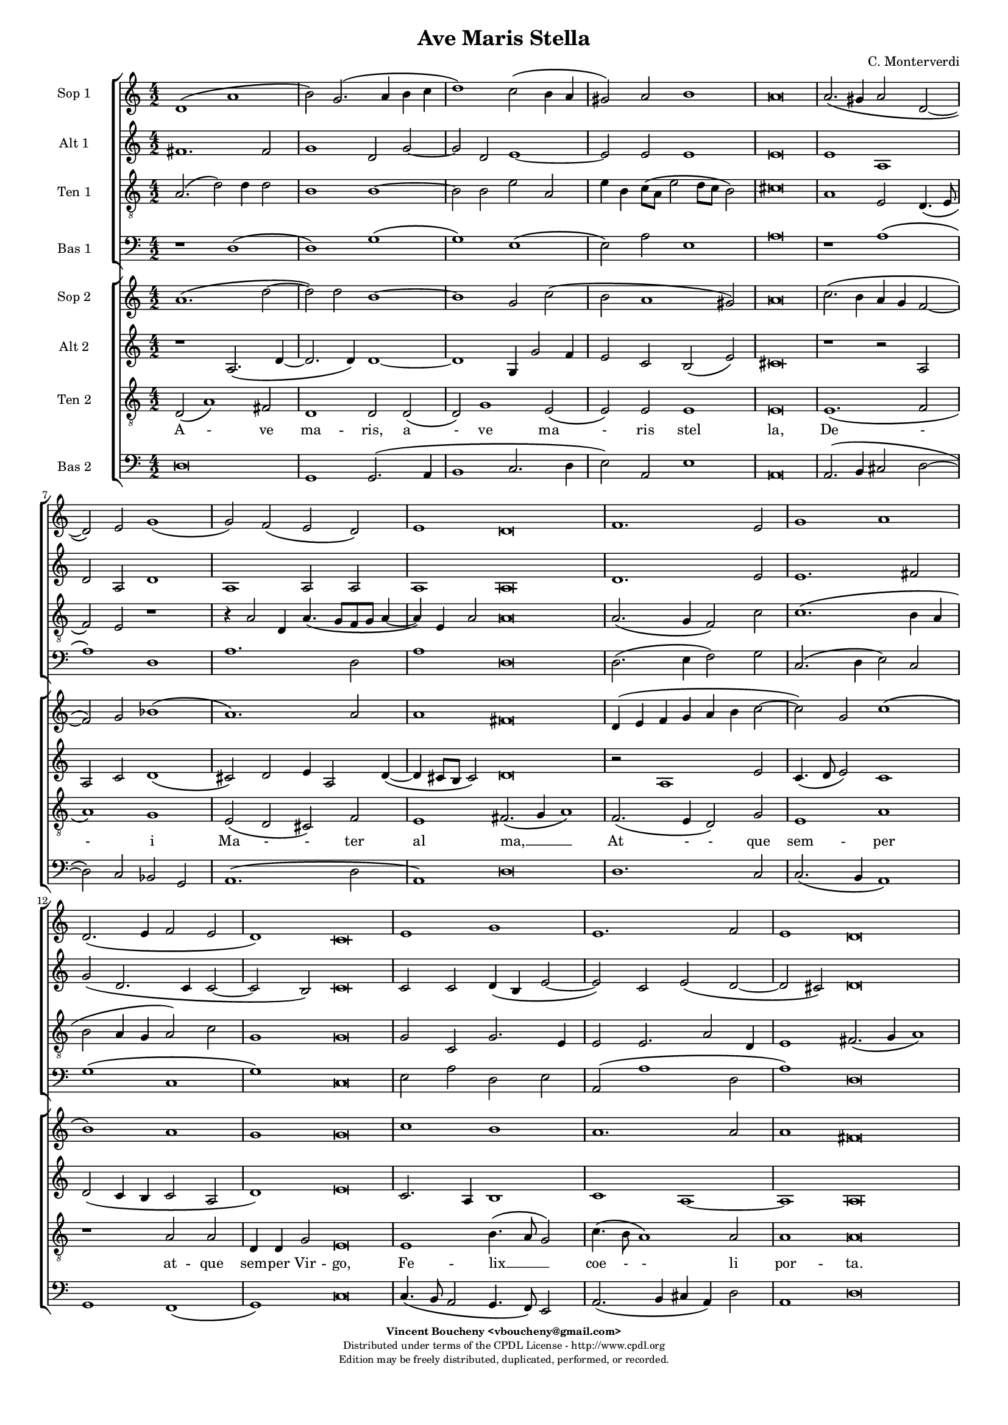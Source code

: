 %
% Ave Maris Stella
% (C) CPDL - V0.1
%
#(set-global-staff-size 14)
\paper {
#(set-paper-size "a4")
top-margin = 5\mm
bottom-margin = 10\mm
after-title-space = 5\mm
before-title-space = 0\mm
head-separation = 0\mm
left-margin = 10\mm
right-margin = 10\mm
}
\version "2.10.33"
\header {
title = "Ave Maris Stella"
composer = "C. Monterverdi"
enteredby = "Vincent Boucheny <vboucheny@gmail.com>"
copyright = \markup \fontsize #-2 {
\column {
\fill-line \bold {
\enteredby
}
\fill-line {
"Distributed under terms of the CPDL License - http://www.cpdl.org"
}
\fill-line {
"Edition may be freely distributed, duplicated, performed, or recorded."
}
\fill-line {
" "
}
}
}
}

globalVoice = { \time 4/2 \autoBeamOff }

% SOPRANO

sopraaVoiceVerseA =  \new Voice = "sopraaVoiceVerseA" {
\relative c'' {
\clef treble
\globalVoice

d,1\( a'
b2\) g2.\( a4 b c
d1\) c2\( b4 a
gis2\) a b1
a\breve

a2.\( gis4 a2 d,~
d \) e g1\(
g2\) f\( e d\)

\override Staff.TimeSignature #'stencil = ##f
\time 6/2

e1 d\breve

\override Staff.TimeSignature #'stencil = ##f
\time 4/2

f1. e2
g1 a
d,2.\( e4 f2 e

\override Staff.TimeSignature #'stencil = ##f
\time 6/2

d1\) c\breve

\override Staff.TimeSignature #'stencil = ##f
\time 4/2

e1 g
e1. f2

\override Staff.TimeSignature #'stencil = ##f
\time 6/2

e1 d\breve
}
}

soprabVoiceVerseA =  \new Voice = "soprabVoiceVerseA" {
\relative c'' {
\clef treble
\globalVoice

a1.\( d2~
d\) d b1~
b g2 c2\(
b a1 gis2\)
a\breve

c2.\( b4 a g f2~
f\) g bes1\(
a1.\) a2

\override Staff.TimeSignature #'stencil = ##f
\time 6/2

a1 fis\breve

\override Staff.TimeSignature #'stencil = ##f
\time 4/2

d4\( e f g a b c2~
c\) g c1\(
b\) a

\override Staff.TimeSignature #'stencil = ##f
\time 6/2

g g\breve

\override Staff.TimeSignature #'stencil = ##f
\time 4/2

c1 b
a1. a2

\override Staff.TimeSignature #'stencil = ##f
\time 6/2

a1 fis\breve

}
}

sopraVoiceVerseB = \new Voice = "sopraVoiceVerseB" {
\relative c'' {
\clef treble
\globalVoice

\time 6/4

d,4\( a' b\) g8[\( a b c] d4\)
c\( b8[ a] gis4\) a b2

\override Staff.TimeSignature #'stencil = ##f
\time 3/4

a2.

\override Staff.TimeSignature #'stencil = ##f
\time 6/4

a4\( g a d,2\) e4
g4.\( f8 e4\) d e2

\override Staff.TimeSignature #'stencil = ##f
\time 3/4

d2.

\override Staff.TimeSignature #'stencil = ##f
\time 6/4

f2 e4 g2 a4
d,4.\( e8 f4 e d2\)

\override Staff.TimeSignature #'stencil = ##f
\time 3/4

c2.

\override Staff.TimeSignature #'stencil = ##f
\time 6/4

e2. g
e f4 e2

\override Staff.TimeSignature #'stencil = ##f
\time 3/4

d2.

}
}

sopraaVoiceFinale = \new Voice = "sopraaVoiceFinale" {
\relative c'' {
\clef treble
\globalVoice

fis,\breve\( g\) fis

\bar "|."
}
}

soprabVoiceFinale = \new Voice = "soprabVoiceFinale" {
\relative c'' {
\clef treble
\globalVoice

a\breve\( bes\) a

\bar "|."
}
}

% ALTO

altoaVoiceVerseA =  \new Voice = "altoaVoiceVerseA" {
\relative c'  {
\clef treble
\globalVoice

fis1. fis2
g1 d2 g2~
g d e1~
e2 e e1
e\breve

e1 a,
d2 a d1
a a2 a

\override Staff.TimeSignature #'stencil = ##f
\time 6/2

a1 a\breve

\override Staff.TimeSignature #'stencil = ##f
\time 4/2

d1. e2
e1. fis2
g\( d2. c4 c2~

\override Staff.TimeSignature #'stencil = ##f
\time 6/2

c2 b\) c\breve

\override Staff.TimeSignature #'stencil = ##f
\time 4/2

c2 c d4\( b e2~
e\) c e\( d~

\override Staff.TimeSignature #'stencil = ##f
\time 6/2

d cis\) d\breve
}
}

altobVoiceVerseA =  \new Voice = "altobVoiceVerseA" {
\relative c'' {
\clef treble
\globalVoice

r1 a,2.\( d4~
d2. d4\) d1~
d g,4 g'2 f4
e2 c b\( e\)
cis\breve

r1 r2 a
a c d1\(
cis2\) d e4 a,2 d4~\(

\override Staff.TimeSignature #'stencil = ##f
\time 6/2

d cis8[ b] cis2\) d\breve

\override Staff.TimeSignature #'stencil = ##f
\time 4/2

r2 a1 e'2
c4.\( d8 e2\) c1
d2\( c4 b c2 a

\override Staff.TimeSignature #'stencil = ##f
\time 6/2

d1\) e\breve

\override Staff.TimeSignature #'stencil = ##f
\time 4/2

c2. a4 b1
c1 a~

\override Staff.TimeSignature #'stencil = ##f
\time 6/2

a a\breve
}
}

altoVoiceVerseB = \new Voice = "altoVoiceVerseB" {
\relative c'' {
\clef treble
\globalVoice

\time 6/4

fis,2. g
g2 e4 a2\( gis4\)

\override Staff.TimeSignature #'stencil = ##f
\time 3/4

a2.

\override Staff.TimeSignature #'stencil = ##f
\time 6/4

e4\( d e f2\) e4
d2. d4 d4.\( cis8\)

\override Staff.TimeSignature #'stencil = ##f
\time 3/4

d2.

\override Staff.TimeSignature #'stencil = ##f
\time 6/4

d2 e4 e4.\( d8\) c4
b2 c4 c2 b4

\override Staff.TimeSignature #'stencil = ##f
\time 3/4

c2.

\override Staff.TimeSignature #'stencil = ##f
\time 6/4

c2 c4 d2 e4
c4.\( d8 e4 d2 cis4\)

\override Staff.TimeSignature #'stencil = ##f
\time 3/4

d2.
}
}

altoVoiceVerseC = \new Voice = "altoVoiceVerseC" {
\relative c'' {
\clef treble
\globalVoice

\time 6/4

fis,2. g
g2 e4 a2\( gis4\)

\override Staff.TimeSignature #'stencil = ##f
\time 3/4

a2.

\override Staff.TimeSignature #'stencil = ##f
\time 6/4

e4\( d e f2\) e4
d2. d4 d4.\( cis8\)

\override Staff.TimeSignature #'stencil = ##f
\time 3/4

d2.

\override Staff.TimeSignature #'stencil = ##f
\time 6/4

d2 e4 e4.\( d8 c4\)
b2 c4 c2 b4

\override Staff.TimeSignature #'stencil = ##f
\time 3/4

c2.

\override Staff.TimeSignature #'stencil = ##f
\time 6/4

c2 c4 d2 e4
c4.\( d8 e4 d2 cis4\)

\override Staff.TimeSignature #'stencil = ##f
\time 3/4

d2.
}
}

altoaVoiceFinale = \new Voice = "altoaVoiceFinale" {
\relative c'' {
\clef treble
\globalVoice

d,\breve\( d\) d

\bar "|."
}
}

altobVoiceFinale = \new Voice = "altobVoiceFinale" {
\relative c'' {
\clef treble
\globalVoice

a,2\( d1 c2
bes2. a4 g2 d'\)
d\breve

\bar "|."
}
}

% TENOR

tenoraVoiceVerseA =  \new Voice = "tenoraVoiceVerseA" {
\relative c' {
\clef "G_8"
\globalVoice

\time 6/4

a2.\( d2\) d4 d2
b1 b~
b2 b e a,
e'4 b c8\([ a] e'2 d8[ c] b2\)
cis\breve

a1 e2 d4.\( e8
f2\) e r1
r4 a2 d,4 a'4.\( g8[ f g] a4~

\override Staff.TimeSignature #'stencil = ##f
\time 6/2

a\) e a2 a\breve

\override Staff.TimeSignature #'stencil = ##f
\time 4/2

a2.\( g4 f2\) c'
c1.\( b4 a
b2 a4 g a2\) c

\override Staff.TimeSignature #'stencil = ##f
\time 6/2

g1 g\breve

\override Staff.TimeSignature #'stencil = ##f
\time 4/2

g2 c, g'2. e4
e2 e2. a2 d,4

\override Staff.TimeSignature #'stencil = ##f
\time 18/2

e1 fis2.\( g4 a1\)

}
}

tenorbVoiceVerseA =  \new Voice = "tenorbVoiceVerseA" {
\relative c' {
\clef "G_8"
\globalVoice

d,2\( a'1\) fis2
d1 d2 d\(
d\) g1 e2\(
e\) e e1
e\breve

e1.\( f2
a1\) g
e2\( d cis\) f

\override Staff.TimeSignature #'stencil = ##f
\time 6/2

e1 fis2.\( g4 a1\)

\override Staff.TimeSignature #'stencil = ##f
\time 4/2

f2.\( e4 d2\) g
e1 a
r a2 a

\override Staff.TimeSignature #'stencil = ##f
\time 6/4

d,4 d g2 e\breve

\override Staff.TimeSignature #'stencil = ##f
\time 4/2

e1 b'4.\( a8 g2\)
c4.\( b8 a1\) a2

\override Staff.TimeSignature #'stencil = ##f
\time 6/2

a1 a\breve

\time 6/4
}
}

tenorVoiceVerseB = \new Voice = "tenorVoiceVerseB" {
\relative c' {
\clef "G_8"
\globalVoice

\time 6/4

d2. d
e4\( d8[ c] b4\) e e2

\override Staff.TimeSignature #'stencil = ##f
\time 3/4

e2.

\override Staff.TimeSignature #'stencil = ##f
\time 6/4

c4\( b a a2\) a4
bes4.\( a8 g4\) f a2

\override Staff.TimeSignature #'stencil = ##f
\time 3/4

a2.

\override Staff.TimeSignature #'stencil = ##f
\time 6/4

a2 c4 c2 e,4
g2 a4 c g2

\override Staff.TimeSignature #'stencil = ##f
\time 3/4

g2.

\override Staff.TimeSignature #'stencil = ##f
\time 6/4

g2 a4 b2.
a a

\override Staff.TimeSignature #'stencil = ##f
\time 3/4

a
}
}

tenorVoiceVerseC = \new Voice = "tenorVoiceVerseC" {
\relative c' {
\clef "G_8"
\globalVoice

\time 6/4

d2. d
e4\( d8[ c] b4\) e e2

\override Staff.TimeSignature #'stencil = ##f
\time 3/4

e2.

\override Staff.TimeSignature #'stencil = ##f
\time 6/4

c4\( b a a2\) a4
bes4.\( a8 g4\) f a2

\override Staff.TimeSignature #'stencil = ##f
\time 3/4

a2.

\override Staff.TimeSignature #'stencil = ##f
\time 6/4

a2 c4 c2 e,4
g2\( a4 c g2\)

\override Staff.TimeSignature #'stencil = ##f
\time 3/4

g2.

\override Staff.TimeSignature #'stencil = ##f
\time 6/4

g2 a4 b2.
a a

\override Staff.TimeSignature #'stencil = ##f
\time 3/4

a
}
}

tenoraVoiceFinale = \new Voice = "tenoraVoiceFinale" {
\relative c' {
\clef treble
\globalVoice

a'\breve\( g\) a

\bar "|."
}
}

tenorbVoiceFinale = \new Voice = "tenorbVoiceFinale" {
\relative c' {
\clef treble
\globalVoice

a'4\(g fis e d2 d'~
d4 c bes2. a4 g d\)
d\breve

\bar "|."
}
}

% BASS

bassaVoiceVerseA =  \new Voice = "bassaVoiceVerseA" {
\relative c {
\clef "bass"
\globalVoice

r1 d\(
d\) g\(
g\) e\(
e2\) a e1
a\breve

r1 a\(
a\) d,
a'1. d,2

\override Staff.TimeSignature #'stencil = ##f
\time 6/2

a'1 d,\breve

\override Staff.TimeSignature #'stencil = ##f
\time 4/2

d2.\( e4 f2\) g
c,2.\( d4 e2\) c
g'1\( c,

\override Staff.TimeSignature #'stencil = ##f
\time 6/2

g'\) c,\breve

\override Staff.TimeSignature #'stencil = ##f
\time 4/2

e2 a d, e
a,\( a'1 d,2

\override Staff.TimeSignature #'stencil = ##f
\time 6/2

a'1\) d,\breve

\time 6/4

}
}

bassbVoiceVerseA =  \new Voice = "bassbVoiceVerseA" {
\relative c {
\clef "bass"
\globalVoice

d\breve
g,1 g2.\( a4
b1 c2. d4
e2\) a,2 e'1
a,\breve

a2.\( b4 cis2 d2~
d\) c bes g
a1.\( d2

\override Staff.TimeSignature #'stencil = ##f
\time 6/2

a1\) d\breve

\override Staff.TimeSignature #'stencil = ##f
\time 4/2

d1. c2
c2.\( b4 a1\)
g f\(

\override Staff.TimeSignature #'stencil = ##f
\time 6/2

g\) c\breve

\override Staff.TimeSignature #'stencil = ##f
\time 4/2

c4.\( b8 a2 g4. f8\) e2
a2.\( b4 cis a\) d2

\override Staff.TimeSignature #'stencil = ##f
\time 6/2

a1 d\breve

\time 6/4
}
}

bassVoiceVerseB = \new Voice = "bassVoiceVerseB" {
\relative c' {
\clef "bass"
\globalVoice

\time 6/4

d,2. g,4.\( a8 b4\)
c4.\( d8 e4\) a, e'2

\override Staff.TimeSignature #'stencil = ##f
\time 3/4

a,2.

\override Staff.TimeSignature #'stencil = ##f
\time 6/4

a4\( b cis d2\) c4
bes2. bes4 a2

\override Staff.TimeSignature #'stencil = ##f
\time 3/4

d2.

\override Staff.TimeSignature #'stencil = ##f
\time 6/4

d2 c4 c4.\( b8 a4\)
g2\( f\) g

\override Staff.TimeSignature #'stencil = ##f
\time 3/4

c2.

\override Staff.TimeSignature #'stencil = ##f
\time 6/4

c4.\( b8 a4 g4. f8\) e4
a4.\( b8[ cis a]\) d4 a2

\override Staff.TimeSignature #'stencil = ##f
\time 3/4

d2.

}
}

bassVoiceVerseC = \new Voice = "bassVoiceVerseC" {
\relative c' {
\clef "bass"
\globalVoice

\time 6/4

d,2. g,4.\( a8 b4\)
c4.\( d8 e4\) a, e'2

\override Staff.TimeSignature #'stencil = ##f
\time 3/4

a,2.

\override Staff.TimeSignature #'stencil = ##f
\time 6/4

a4\( b cis d2\) c4
bes2. bes4 a2

\override Staff.TimeSignature #'stencil = ##f
\time 3/4

d2.

\override Staff.TimeSignature #'stencil = ##f
\time 6/4

d2 c4 c4.\( b8 a4
g2\) f g

\override Staff.TimeSignature #'stencil = ##f
\time 3/4

c2.

\override Staff.TimeSignature #'stencil = ##f
\time 6/4

c4.\( b8 a4\) g4.\( f8 e4\)
a4.\( b8[ cis a]\) d4 a2

\override Staff.TimeSignature #'stencil = ##f
\time 3/4

d2.
}
}

bassaVoiceFinale = \new Voice = "bassaVoiceFinale" {
\relative c' {
\clef "bass"
\globalVoice

d,\breve\( g\) d

\bar "|."
}
}

bassbVoiceFinale = \new Voice = "bassbVoiceFinale" {
\relative c' {
\clef "bass"
\globalVoice

d,\breve\( g,\) d'

\bar "|."
}
}

%
% STAFFS
%

% VERSE 1

sopraaStaffVerseA = \new Staff = "sopraaStaffVerseA" {
\set Staff.midiInstrument = #"recorder"
\set Staff.instrumentName = #"Sop 1"
<<
\sopraaVoiceVerseA
>>
}

soprabStaffVerseA = \new Staff = "soprabStaffVerseA" {
\set Staff.midiInstrument = #"recorder"
\set Staff.instrumentName = #"Sop 2"
<<
\soprabVoiceVerseA
>>
}

altoaStaffVerseA = \new Staff = "altoaStaffVerseA" {
\set Staff.midiInstrument = #"recorder"
\set Staff.instrumentName = #"Alt 1"
<<
\altoaVoiceVerseA
>>
}

altobStaffVerseA = \new Staff = "altobStaffVerseA" {
\set Staff.midiInstrument = #"recorder"
\set Staff.instrumentName = #"Alt 2"
<<
\altobVoiceVerseA
>>
}

tenoraStaffVerseA = \new Staff = "tenoraStaffVerseA" {
\set Staff.midiInstrument = #"recorder"
\set Staff.instrumentName = #"Ten 1"
<<
\tenoraVoiceVerseA
>>
}

tenorbStaffVerseA = \new Staff = "tenorbStaffVerseA" {
\set Staff.midiInstrument = #"acoustic grand"
\set Staff.instrumentName = #"Ten 2"
<<
\tenorbVoiceVerseA
>>
}

bassaStaffVerseA = \new Staff = "bassaStaffVerseA" {
\set Staff.midiInstrument = #"recorder"
\set Staff.instrumentName = #"Bas 1"
<<
\bassaVoiceVerseA
>>
}

bassbStaffVerseA = \new Staff = "bassbStaffVerseA" {
\set Staff.midiInstrument = #"recorder"
\set Staff.instrumentName = #"Bas 2"
<<
\bassbVoiceVerseA
>>
}

% VERSE 2

sopraStaffVerseB = \new Staff = "sopraStaffVerseB" {
\set Staff.midiInstrument = #"recorder"
\set Staff.instrumentName = #"Sop 1"
<<
\sopraVoiceVerseB
>>
}

altoStaffVerseB = \new Staff = "altoStaffVerseB" {
\set Staff.midiInstrument = #"recorder"
\set Staff.instrumentName = #"Alt 1"
<<
\altoVoiceVerseB
>>
}

tenorStaffVerseB = \new Staff = "tenorStaffVerseB" {
\set Staff.midiInstrument = #"recorder"
\set Staff.instrumentName = #"Ten 1"
<<
\tenorVoiceVerseB
>>
}

bassStaffVerseB = \new Staff = "bassStaffVerseB" {
\set Staff.midiInstrument = #"recorder"
\set Staff.instrumentName = #"Bas 1"
<<
\bassVoiceVerseB
>>
}

% VERSE 3

sopraStaffVerseC = \new Staff = "sopraStaffVerseC" {
\set Staff.midiInstrument = #"recorder"
\set Staff.instrumentName = #"Sop 2"
<<
\sopraVoiceVerseB
>>
}

altoStaffVerseC = \new Staff = "altoStaffVerseC" {
\set Staff.midiInstrument = #"recorder"
\set Staff.instrumentName = #"Alt 2"
<<
\altoVoiceVerseC
>>
}

tenorStaffVerseC = \new Staff = "tenorStaffVerseC" {
\set Staff.midiInstrument = #"recorder"
\set Staff.instrumentName = #"Ten 2"
<<
\tenorVoiceVerseC
>>
}

bassStaffVerseC = \new Staff = "bassStaffVerseC" {
\set Staff.midiInstrument = #"recorder"
\set Staff.instrumentName = #"Bas 2"
<<
\bassVoiceVerseC
>>
}

% VERSE 4

sopraaStaffVerseD = \new Staff = "sopraaStaffVerseD" {
\set Staff.midiInstrument = #"recorder"
\set Staff.instrumentName = #"Sop 1"
<<
\sopraaVoiceVerseA
>>
}

soprabStaffVerseD = \new Staff = "soprabStaffVerseD" {
\set Staff.midiInstrument = #"recorder"
\set Staff.instrumentName = #"Sop 2"
<<
\soprabVoiceVerseA
>>
}

altoaStaffVerseD = \new Staff = "altoaStaffVerseD" {
\set Staff.midiInstrument = #"recorder"
\set Staff.instrumentName = #"Alt 1"
<<
\altoaVoiceVerseA
>>
}

altobStaffVerseD = \new Staff = "altobStaffVerseD" {
\set Staff.midiInstrument = #"recorder"
\set Staff.instrumentName = #"Alt 2"
<<
\altobVoiceVerseA
>>
}

tenoraStaffVerseD = \new Staff = "tenoraStaffVerseD" {
\set Staff.midiInstrument = #"recorder"
\set Staff.instrumentName = #"Ten 1"
<<
\tenoraVoiceVerseA
>>
}

tenorbStaffVerseD = \new Staff = "tenorbStaffVerseD" {
\set Staff.midiInstrument = #"acoustic grand"
\set Staff.instrumentName = #"Ten 2"
<<
\tenorbVoiceVerseA
>>
}

bassaStaffVerseD = \new Staff = "bassaStaffVerseD" {
\set Staff.midiInstrument = #"recorder"
\set Staff.instrumentName = #"Bas 1"
<<
\bassaVoiceVerseA
>>
}

bassbStaffVerseD = \new Staff = "bassbStaffVerseD" {
\set Staff.midiInstrument = #"recorder"
\set Staff.instrumentName = #"Bas 2"
<<
\bassbVoiceVerseA
>>
}

% Finale

sopraaStaffFinale = \new Staff = "sopraaStaffFinale" {
\set Staff.midiInstrument = #"recorder"
\set Staff.instrumentName = #"Sop 1"
<<
\sopraaVoiceFinale
>>
}

soprabStaffFinale = \new Staff = "soprabStaffFinale" {
\set Staff.midiInstrument = #"recorder"
\set Staff.instrumentName = #"Sop 2"
<<
\soprabVoiceFinale
>>
}

altoaStaffFinale = \new Staff = "altoaStaffFinale" {
\set Staff.midiInstrument = #"recorder"
\set Staff.instrumentName = #"Alt 1"
<<
\altoaVoiceFinale
>>
}

altobStaffFinale = \new Staff = "altobStaffFinale" {
\set Staff.midiInstrument = #"recorder"
\set Staff.instrumentName = #"Alt 2"
<<
\altobVoiceFinale
>>
}

tenoraStaffFinale = \new Staff = "tenoraStaffFinale" {
\set Staff.midiInstrument = #"recorder"
\set Staff.instrumentName = #"Ten 1"
<<
\tenoraVoiceFinale
>>
}

tenorbStaffFinale = \new Staff = "tenorbStaffFinale" {
\set Staff.midiInstrument = #"acoustic grand"
\set Staff.instrumentName = #"Ten 2"
<<
\tenorbVoiceFinale
>>
}

bassaStaffFinale = \new Staff = "bassaStaffFinale" {
\set Staff.midiInstrument = #"recorder"
\set Staff.instrumentName = #"Bas 1"
<<
\bassaVoiceFinale
>>
}

bassbStaffFinale = \new Staff = "bassbStaffFinale" {
\set Staff.midiInstrument = #"recorder"
\set Staff.instrumentName = #"Bas 2"
<<
\bassbVoiceFinale
>>
}

%
% Lyrics
%


% SOPRANO

sopraaWords = \lyricmode {
A - -
ve __ _ _ _
_ ma - -
- ris stel --
la,

De - -
- i Ma
- ter __ _ _
al -- ma,

At -- que
sem -- per
Vir - - -
- go,

Fe -- lix
coe -- li
por -- ta.

Su - - mens__ _
il - - lud A --
ve
Ga - - - bri --
e - - lis o --
re,
}

soprabWords = \lyricmode {
A -
ve ma --
ris stel
- - -
la,

De - - -
- i Ma
- ter
al -- ma,

At - - - - - -
que sem
- per
Vir -- go,

Fe -- lix
coe -- lis
por -- ta.
}

sopraWordsVerseB = \lyricmode {
Su - - mens __ _
il - - lud A --
ve

Ga - - - bri --
e - - lis o --
re,

Fun -- da nos in pa - - - -
ce,

Mu -- tans
E -- vae no --
men.
}

sopraWordsVerseC = \lyricmode {
Sol - - ve __ _
vin - - cla re --
is,

Pro - - - fer
lu - - men cae --
cis:

Ma -- la no -- stra
pel - - - -
le,

Bo -- na
cunc -- ta po --
sce.
}

sopraaWordsVerseD = \lyricmode {
Sit __ _
_ laus __ _ _ _
_ De - -
- o Pa --
tri,

Sum - - -
mo Chri
- sto __ _ _
de -- cus,

Spi -- ri --
tu -- i
Sanc - - -
- to,

Tri -- bus
ho -- nor
u -- nus.
}

soprabWordsVerseD = \lyricmode {
Sit __ _
laus De --
o Pa
- - -
tri,

Sum - - -
- mo Chri
- sto
de -- cus,

Spi - - - - -
- ri --
tu - i
Sanc --
to,

Tri -- bus
ho -- nor
u -- nus.
}

% ALTO

altoaWords = \lyricmode {
A --
ve
ma --
ris stel --
la, ma --
ris stel --
la,

De -- i
Ma -- ter al --
ma, Ma -- ter
al -- ma,

At -- que
sem -- per
Vir - - -
- go,

Fe -- lix coe - -
li por -
- ta.
}

altobWords = \lyricmode {
A -
ve ma
ris, a -- ve
ma -- ris stel -
la,

De
- i Ma
- ter al -- ma, al
- - ma,

At -- que
sem - - per
Vir - - - -
- go,

Fe -- lix coe --
lis por
ta,
}

altoWordsVerseB = \lyricmode {
Su -- mens
il -- lud a -
ve

Ga - - - bri --
e -- lis o -
re,

Fun -- da nos __ _ in
pa -- ce, in pa --
ce,

Mu -- tans E -- vae
no - - - -
men.
}

altoWordsVerseC = \lyricmode {
Sol -- ve
vin -- cla re -
is,

Pro - - - fer
lu -- men cae -
cis:

Ma -- la no - -
stra in pel -
le,

Bo -- na cunc -- ta
po - - - -
sce.
}

altoaWordsVerseD = \lyricmode {
Sit laus
De -- o,
sit __
laus De --
o Pa --
tri,

Sum -- mo
Chri -- sto de --
cus, Chri -- sto
de -- cus,

Spi -- ri --
tu -- i
Sanc - - -
- to,

Tri -- bus ho -
- nor u -
- nus.
}

altobWordsVerseD = \lyricmode {
Sit __
_ laus De --
o, sit laus
De -- o Pa -
tri,

Sum
- mo Chri --
sto de -- cus, de -
- - cus,

Spi -- ri --
tu - - i
Sanc - - - -
- to,

Tri -- bus ho
nor u
nus.
}

% TENOR

tenoraWords = \lyricmode {
A - ve ma --
ris stel
la, a -- ve
ma -- ris stel - - -
la,

De -- i Ma -
- ter,
De -- i Ma -
- ter al -- ma,

At - - que
sem - -
- - - - per
Vir -- go,

Fe -- lix coe -- li
por -- ta, coe -- li
por -- ta. __ _ _

}

tenorbWords = \lyricmode {
A - ve
ma -- ris, a
- ve ma
- ris stel
la,

De -
- i
Ma - - ter
al ma, __ _ _

At - - que
sem -- per
at -- que
sem -- per Vir -- go,

Fe -- lix __ _ _
coe - - li
por -- ta.
}

tenorWordsVerseB = \lyricmode {
Su -- mens
il - - lud A --
ve

Ga - - - bri --
e - - lis o --
re,

Fun -- da nos in
pa -- ce, in pa --
ce,

Mu -- tans E -- vae
no --
men.
}

tenorWordsVerseC = \lyricmode {
Sol -- ve
vin - - cla re --
is,

Pro - - - fer
lu - - men cae --
cis:

Ma -- la no -- stra
pel - - -
le,

Bo -- na cunc --
ta po --
sce.
}

tenoraWordsVerseD = \lyricmode {
Sit __ _ laus De --
o Pa --
tri, sit laus
De -- o Pa - - -
tri,

Sum -- mo Chri -
- sto,
sum -- mo Chri -
- sto de -- cus,

Spi - - ri --
tu - -
- - - - i
Sanc -- to,

Tri -- bus ho -- nor
u -- nus, ho -- nor
u -- nus. __ _ _
}

tenorbWordsVerseD = \lyricmode {
Sit __ _ laus
De -- o, sit __
_ laus De
- o Pa --
tri,

Sum -- mo
Chri -- sto
de - - cus,
de -- cus, __ _ _

Spi -- ri -- tu -- i
Sanc -- to.
Spi -- ri --
tu -- i Sanc -- to,

Tri -- bus __ _ _
ho - - nor
u -- nus.
}

% BASS

bassaWords = \lyricmode {
A -
ve __ _
ma -
ris stel --
la,

De
- i
Ma -- ter
al -- ma,

At - - que
sem - - per
Vir -
- go,

Fe -- lix coe -- li
por - -
- ta.
}

bassbWords = \lyricmode {
A
ve ma -
- - -
- ris stel --
la,

De - -
- i Ma -- ter
al -
- ma,

At -- que
sem - -
per Vir
- go,

Fe - - - - lix
coe - - - li
por -- ta.
}

bassWordsVerseB = \lyricmode {
Su -- mens __ _ _
il - - lud A --
ve

Ga - - - bri --
e -- lis o --
re,

Fun -- da nos __ _ _
in __ _ pa --
ce,

Mu - - - - tans
E - vae no --
men.
}

bassWordsVerseC = \lyricmode {
Sol -- ve __ _ _
vin - - cla re --
is,

Pro - - - fer
lu -- men cae --
cis:

Ma -- la no - -
- stra pel --
le,

Bo - - na __ _ _
cunc - ta po --
sce.
}

bassaWordsVerseD = \lyricmode {
Sit __ _
laus __ _
De
- o Pa --
tri,

Sum
- mo
Chri -- sto
de -- cus,

Spi - - ri --
tu - - i
Sanc -
- to,

Tri -- bus ho -
nor u -
- nus.
}

bassbWordsVerseD = \lyricmode {
Sit
laus De -
- - -
- o Pa --
tri,

Sum - -
- mo Chri -- sto
de -
- cus,

Spi -- ri --
tu - -
i Sanc
- to,

Tri - - - - bus
ho - - - nor
u -- nus.
}


% FINALE

AveFinale = \lyricmode {
A - men.
}

AveBFinale = \lyricmode {
A - - - - - - men.
}

AveCFinale = \lyricmode{
A - - - - - - - - - - men.
}

\score {
<<
\new ChoirStaff <<
\sopraaStaffVerseA
\altoaStaffVerseA
\tenoraStaffVerseA
\bassaStaffVerseA
>>
\new ChoirStaff <<
\soprabStaffVerseA
\altobStaffVerseA
\tenorbStaffVerseA
\new Lyrics \lyricsto "tenorbVoiceVerseA" { \tenorbWords }
\bassbStaffVerseA
>>
>>
}

\score {
<<
\new ChoirStaff <<
\sopraStaffVerseB
\altoStaffVerseB
\tenorStaffVerseB
\bassStaffVerseB
>>
>>
}

\score {
<<
\new ChoirStaff <<
\sopraStaffVerseC
\altoStaffVerseC
\tenorStaffVerseC
\bassStaffVerseC
>>
>>
}


\score {
<<
\new ChoirStaff <<
\sopraaStaffVerseD
\altoaStaffVerseD
\tenoraStaffVerseD
\bassaStaffVerseD
>>
\new ChoirStaff <<
\soprabStaffVerseD
\altobStaffVerseD
\tenorbStaffVerseD
\new Lyrics \lyricsto "tenorbVoiceVerseA" { \tenorbWordsVerseD }
\bassbStaffVerseD
>>
>>
\layout { }
\midi {
\context {
\Score
tempoWholesPerMinute = #(ly:make-moment 65 2)
}
}
}

\score {
<<
\new ChoirStaff <<
\sopraaStaffFinale
\altoaStaffFinale
\tenoraStaffFinale
\bassaStaffFinale
>>
\new ChoirStaff <<
\soprabStaffFinale
\altobStaffFinale
\tenorbStaffFinale
\new Lyrics \lyricsto "tenorbVoiceFinale" { \AveCFinale }
\bassbStaffFinale
>>
>>
\layout { }
\midi {
\context {
\Score
tempoWholesPerMinute = #(ly:make-moment 65 2)
}
}
}
